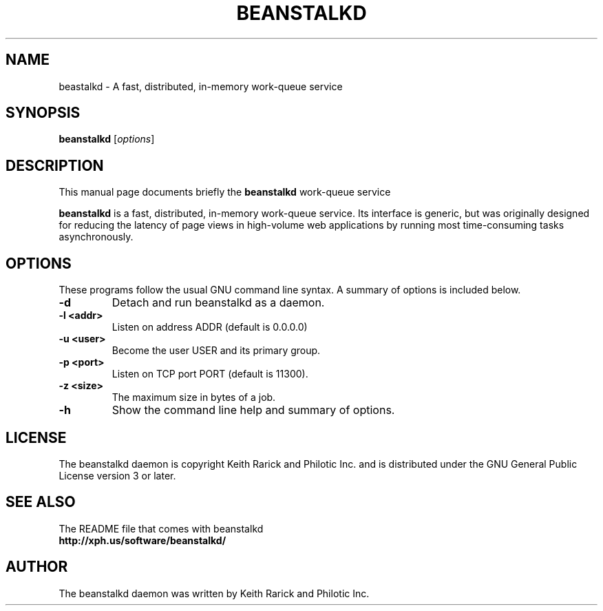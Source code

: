 .TH BEANSTALKD 1 "November 21, 2008"
.SH NAME
beastalkd \- A fast, distributed, in-memory work-queue service
.SH SYNOPSIS
.B beanstalkd
.RI [ options ]
.br
.SH DESCRIPTION
This manual page documents briefly the
.B beanstalkd
work-queue service
.PP
.B beanstalkd
is a fast, distributed, in-memory work-queue service. Its
interface is generic, but was originally designed for reducing the
latency of page views in high-volume web applications by running most
time-consuming tasks asynchronously.
.br
.SH OPTIONS
These programs follow the usual GNU command line syntax. A summary of options
is included below.
.TP
.B \-d
Detach and run beanstalkd as a daemon.
.TP
.B \-l <addr>
Listen on address ADDR (default is 0.0.0.0)
.TP
.B \-u <user>
Become the user USER and its primary group.
.TP
.B \-p <port>
Listen on TCP port PORT (default is 11300).
.TP
.B \-z <size>
The maximum size in bytes of a job.
.TP
.B \-h
Show the command line help and summary of options.
.SH LICENSE
The beanstalkd daemon is copyright Keith Rarick and Philotic Inc. and is
distributed under the GNU General Public License version 3 or later.
.br
.SH SEE ALSO
The README file that comes with beanstalkd
.br
.B http://xph.us/software/beanstalkd/
.SH AUTHOR
The beanstalkd daemon was written by Keith Rarick and Philotic Inc.
.br
